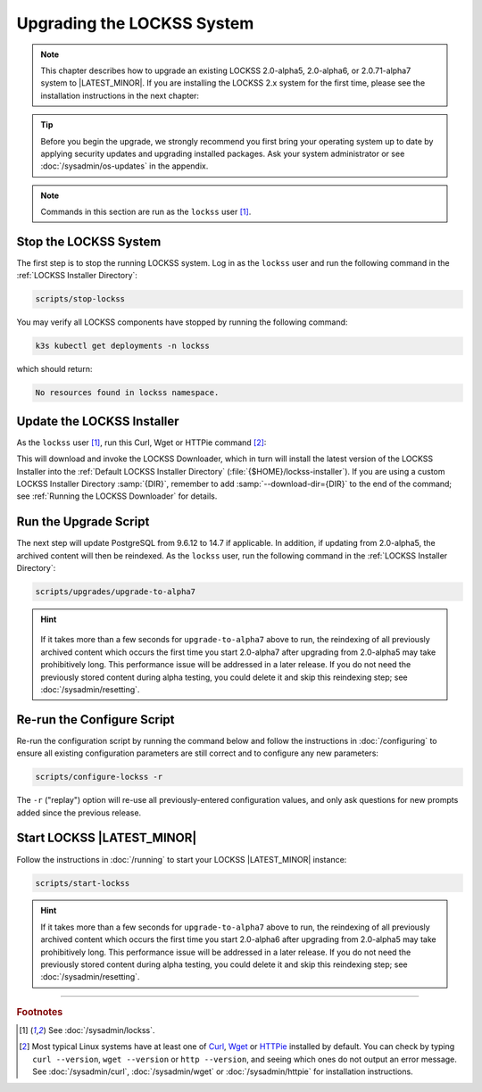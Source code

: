 ===========================
Upgrading the LOCKSS System
===========================

.. note::

   This chapter describes how to upgrade an existing LOCKSS 2.0-alpha5, 2.0-alpha6, or 2.0.71-alpha7 system to |LATEST_MINOR|. If you are installing the LOCKSS 2.x system for the first time, please see the installation instructions in the next chapter:

   .. button-ref:: /installing/index
      :ref-type: doc
      :color: primary
      :outline:
      :align: center

.. tip::

   Before you begin the upgrade, we strongly recommend you first bring your operating system up to date by applying security updates and upgrading installed packages. Ask your system administrator or see :doc:`/sysadmin/os-updates` in the appendix.

.. note::

   Commands in this section are run as the ``lockss`` user  [#fnlockss]_.

.. COMMENT PREVIOUSVERSION

----------------------
Stop the LOCKSS System
----------------------

The first step is to stop the running LOCKSS system. Log in as the ``lockss`` user and run the following command in the :ref:`LOCKSS Installer Directory`:

.. code-block:: shell

   scripts/stop-lockss

You may verify all LOCKSS components have stopped by running the following command:

.. code-block:: shell

   k3s kubectl get deployments -n lockss

which should return:

.. code-block:: text

   No resources found in lockss namespace.

---------------------------
Update the LOCKSS Installer
---------------------------

As the ``lockss`` user [#fnlockss]_, run this Curl, Wget or HTTPie command [#fnfetcher]_:

.. tab-set::
   :class: sd-bg-light

   .. tab-item:: Curl
      :sync: curl

      .. code-block:: shell

         curl -sSfL https://lockss.org/downloader | sh -s -

   .. tab-item:: HTTPie
      :sync: httpie

      .. code-block:: shell

         http -qd https://lockss.org/downloader | sh -s -

   .. tab-item:: Wget
      :sync: wget

      .. code-block:: shell

         wget -qO- https://lockss.org/downloader | sh -s -

This will download and invoke the LOCKSS Downloader, which in turn will install the latest version of the LOCKSS Installer into the :ref:`Default LOCKSS Installer Directory` (:file:`{$HOME}/lockss-installer`). If you are using a custom LOCKSS Installer Directory :samp:`{DIR}`, remember to add :samp:`--download-dir={DIR}` to the end of the command; see :ref:`Running the LOCKSS Downloader` for details.

----------------------
Run the Upgrade Script
----------------------

The next step will update PostgreSQL from 9.6.12 to 14.7 if applicable. In addition, if updating from 2.0-alpha5, the archived content will then be reindexed. As the ``lockss`` user, run the following command in the :ref:`LOCKSS Installer Directory`:

.. code-block:: shell

   scripts/upgrades/upgrade-to-alpha7

.. hint::

   .. COMMENT PREVIOUSVERSION

   .. COMMENT LATESTVERSION

  If it takes more than a few seconds for ``upgrade-to-alpha7`` above to run, the reindexing of all previously archived content which occurs the first time you start 2.0-alpha7 after upgrading from 2.0-alpha5 may take prohibitively long. This performance issue will be addressed in a later release. If you do not need the previously stored content during alpha testing, you could delete it and skip this reindexing step; see :doc:`/sysadmin/resetting`.

---------------------------
Re-run the Configure Script
---------------------------

Re-run the configuration script by running the command below and follow the instructions in :doc:`/configuring` to ensure all existing configuration parameters are still correct and to configure any new parameters:

.. code-block:: shell

   scripts/configure-lockss -r

The ``-r`` ("replay") option will re-use all previously-entered configuration values, and only ask questions for new prompts added since the previous release.

---------------------------
Start LOCKSS |LATEST_MINOR|
---------------------------

Follow the instructions in :doc:`/running` to start your LOCKSS |LATEST_MINOR| instance:

.. code-block:: shell

   scripts/start-lockss

.. hint::

   .. COMMENT PREVIOUSVERSION

   .. COMMENT LATESTVERSION

   If it takes more than a few seconds for ``upgrade-to-alpha7`` above to run, the reindexing of all previously archived content which occurs the first time you start 2.0-alpha6 after upgrading from 2.0-alpha5 may take prohibitively long. This performance issue will be addressed in a later release. If you do not need the previously stored content during alpha testing, you could delete it and skip this reindexing step; see :doc:`/sysadmin/resetting`.

----

.. rubric:: Footnotes

.. [#fnlockss]

   See :doc:`/sysadmin/lockss`.

.. [#fnfetcher]

   Most typical Linux systems have at least one of `Curl <https://curl.se/>`_, `Wget <https://www.gnu.org/software/wget/>`_ or `HTTPie <https://httpie.io/>`_ installed by default. You can check by typing ``curl --version``, ``wget --version`` or ``http --version``, and seeing which ones do not output an error message. See :doc:`/sysadmin/curl`, :doc:`/sysadmin/wget` or :doc:`/sysadmin/httpie` for installation instructions.

